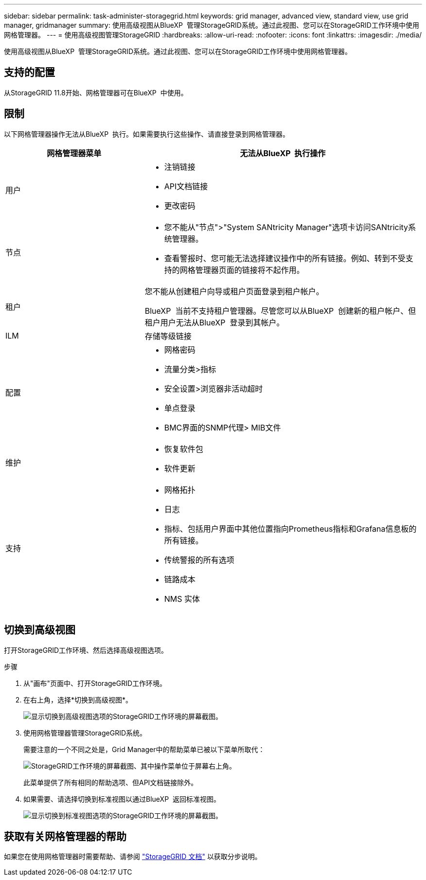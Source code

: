 ---
sidebar: sidebar 
permalink: task-administer-storagegrid.html 
keywords: grid manager, advanced view, standard view, use grid manager, gridmanager 
summary: 使用高级视图从BlueXP  管理StorageGRID系统。通过此视图、您可以在StorageGRID工作环境中使用网格管理器。 
---
= 使用高级视图管理StorageGRID
:hardbreaks:
:allow-uri-read: 
:nofooter: 
:icons: font
:linkattrs: 
:imagesdir: ./media/


[role="lead"]
使用高级视图从BlueXP  管理StorageGRID系统。通过此视图、您可以在StorageGRID工作环境中使用网格管理器。



== 支持的配置

从StorageGRID 11.8开始、网格管理器可在BlueXP  中使用。



== 限制

以下网格管理器操作无法从BlueXP  执行。如果需要执行这些操作、请直接登录到网格管理器。

[cols="1a,2a"]
|===
| 网格管理器菜单 | 无法从BlueXP  执行操作 


 a| 
用户
 a| 
* 注销链接
* API文档链接
* 更改密码




 a| 
节点
 a| 
* 您不能从"节点">"System SANtricity Manager"选项卡访问SANtricity系统管理器。
* 查看警报时、您可能无法选择建议操作中的所有链接。例如、转到不受支持的网格管理器页面的链接将不起作用。




 a| 
租户
 a| 
您不能从创建租户向导或租户页面登录到租户帐户。

BlueXP  当前不支持租户管理器。尽管您可以从BlueXP  创建新的租户帐户、但租户用户无法从BlueXP  登录到其帐户。



 a| 
ILM
 a| 
存储等级链接



 a| 
配置
 a| 
* 网格密码
* 流量分类>指标
* 安全设置>浏览器非活动超时
* 单点登录
* BMC界面的SNMP代理> MIB文件




 a| 
维护
 a| 
* 恢复软件包
* 软件更新




 a| 
支持
 a| 
* 网格拓扑
* 日志
* 指标、包括用户界面中其他位置指向Prometheus指标和Grafana信息板的所有链接。
* 传统警报的所有选项
* 链路成本
* NMS 实体


|===


== 切换到高级视图

打开StorageGRID工作环境、然后选择高级视图选项。

.步骤
. 从"画布"页面中、打开StorageGRID工作环境。
. 在右上角，选择*切换到高级视图*。
+
image:screenshot-advanced-view.png["显示切换到高级视图选项的StorageGRID工作环境的屏幕截图。"]

. 使用网格管理器管理StorageGRID系统。
+
需要注意的一个不同之处是，Grid Manager中的帮助菜单已被以下菜单所取代：

+
image:advanced-view-menu.png["StorageGRID工作环境的屏幕截图、其中操作菜单位于屏幕右上角。"]

+
此菜单提供了所有相同的帮助选项、但API文档链接除外。

. 如果需要、请选择切换到标准视图以通过BlueXP  返回标准视图。
+
image:screenshot-standard-view.png["显示切换到标准视图选项的StorageGRID工作环境的屏幕截图。"]





== 获取有关网格管理器的帮助

如果您在使用网格管理器时需要帮助、请参阅 https://docs.netapp.com/us-en/storagegrid-118/admin/index.html["StorageGRID 文档"^] 以获取分步说明。

